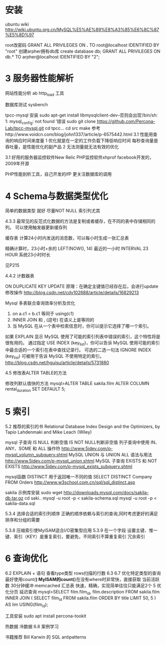 * 安装
ubuntu wiki
http://wiki.ubuntu.org.cn/MySQL%E5%AE%89%E8%A3%85%E6%8C%87%E5%8D%97

root改密码
GRANT ALL PRIVILEGES ON *.* TO root@localhost IDENTIFIED BY "root"
创建arpher拥有db库
create database db;
GRANT ALL PRIVILEGES ON db.* TO arpher@localhost IDENTIFIED BY "2";

* 3 服务器性能解析
网站性能分析
ab
http_load 工具

数据库测试
sysbench

tpcc-mysql
安装
sudo apt-get install libmysqlclient-dev--否则会出现‘/bin/sh: 1: mysql_config: not found  ’错误
sudo git clone https://github.com/Percona-Lab/tpcc-mysql.git
cd tpcc...
cd src
make 
   参考http://www.voidcn.com/blog/john1337/article/p-6575442.html
3.1
性能用查询的响应时间来度量
1 优化就是在一定的工作负载下降低响应时间  每秒查询量是吞吐量，是性能优化的副产品
2 无法测量就无法有效的优化

3.1 
好用的服务器监控软件New Relic
PHP监控软件xhprof  facebook开发的，2009年开源

PHP性能剖析工具，自己开发的ifP 更关注数据库的调用

* 4 Schema与数据类型优化
简单的数据类型 就好
尽量NOT NULL 索引列尤其

4.3.3 最常见的反范式化数据的方法是复制或者缓存，在不同的表中存储相同的列。
可以使用触发器更新缓存列

缓存表
计算24小时内发送的消息数，可以每小时生成一张汇总表

精确计算时，23小时+余的
LEFT(NOW(), 14) 最近的一小时 
INTERVAL 23 HOUR 系统23小时时长

见P215

4.4.2 计数器表


ON DUPLICATE KEY UPDATE   原理：在确定主键值已经存在后，会进行update修改操作
http://blog.csdn.net/cdy102688/article/details/16829213

Mysql 多表联合查询效率分析及优化
1. on a.c1 = b.c1 等同于 using(c1)
2. INNER JOIN 和 , (逗号) 在语义上是等同的
3. 当 MySQL 在从一个表中检索信息时，你可以提示它选择了哪一个索引。
如果 EXPLAIN 显示 MySQL 使用了可能的索引列表中错误的索引，这个特性将是很有用的。
通过指定 USE INDEX (key_list)，你可以告诉 MySQL 使用可能的索引中最合适的一个索引在表中查找记录行。
可选的二选一句法 IGNORE INDEX (key_list) 可被用于告诉 MySQL 不使用特定的索引。
http://blog.csdn.net/hguisu/article/details/5731880


4.5
修改表ALTER TABLE的方法

 修改列默认值快的方法
mysql>ALTER TABLE sakila.film
ALTER COLUMN rental_duration SET DEFAULT 5;

* 5 索引
5.2 推荐的索引的书 Relational Database Index Design and the Optimizers, by Tapio Lahdenmaki and Mike Leach (Wiley)

mysql 子查询
IS NULL 判断空值 IS NOT NULL判断非空值
列子查询中使用 IN、ANY、SOME 和 ALL 操作符 http://www.5idev.com/p-mysql_volumn_subquery.shtml
MySQL UNION 与 UNION ALL 语法与用法 http://www.5idev.com/p-mysql_union.shtml
 MySQL 子查询 EXISTS 和 NOT EXISTS http://www.5idev.com/p-mysql_exists_subquery.shtml

mysql函数
DISTINCT 用于返回唯一不同的值
SELECT DISTINCT Company FROM Orders http://www.w3school.com.cn/sql/sql_distinct.asp

sakila 示例库安装
sudo wget http://downloads.mysql.com/docs/sakila-db.tar.gz
cd saki..
mysql -u root -p < sakila-schema.sql
mysql -u root -p < sakila-data.sql

5.3.4 选择合适的索引列顺序
正确的顺序依赖与索引的查询,同时考虑更好的满足排序和分组的需要

5.3.8 
压缩索引使MyISAM适合I/O密集型应用
5.3.9
在一个字段 设置主键、惟一键、索引（KEY）是重复索引，要避免，不同索引不算重复索引
冗余索引

* 6 查询优化
6.2 EXPLAIN + 语句
查看type类型   rows扫描的行数
6.3  
6.7 优化特定类型的查询
最好使用count(*)
MyISAM的count(*)在没有where时非常快，直接获取
当前活跃数 30分钟缓冲
memcached 汇总表
快速，精确，实现简单往往只能满足2个
5 优化分页 延迟查询
mysql>SELECT film.film_id, film.description
FROM sakila.film
INNER JOIN (
SELECT film_id FROM sakila.film
ORDER BY title LIMIT 50, 5
) AS lim USING(film_id);

工具安装 sudo apt install percona-tookit

热数据 冷数据
6.8 案例学习
 
书籍推荐 Bill Karwin 的 SQL antipatterns


